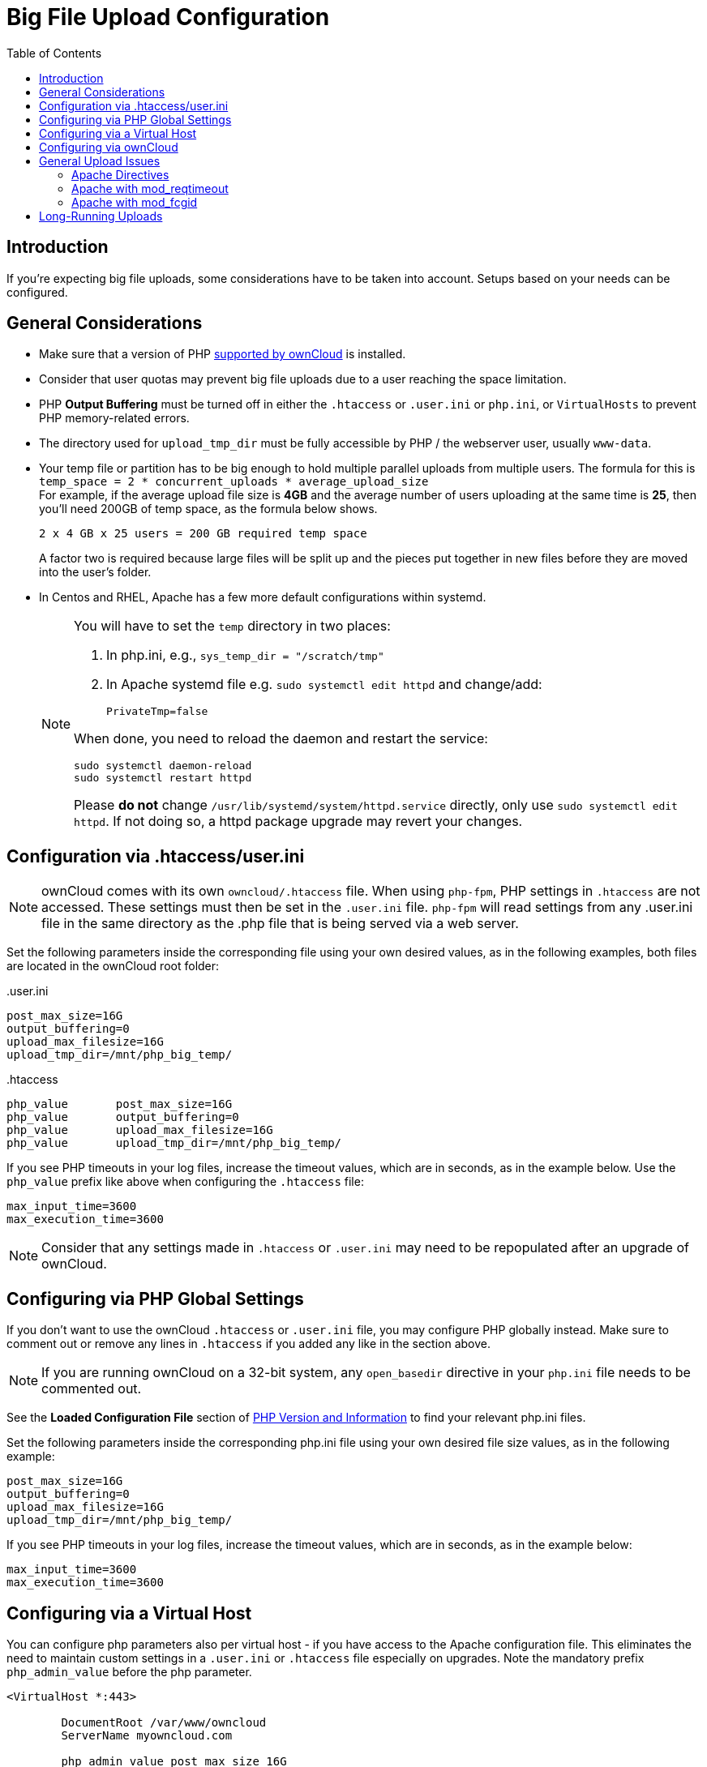 = Big File Upload Configuration
:toc: right
:stem:
:mod_reqtimeout-url: https://httpd.apache.org/docs/current/mod/mod_reqtimeout.html
:limitrequestbody-url: https://httpd.apache.org/docs/current/en/mod/core.html#limitrequestbody
:sslrenegbuffersize-url: https://httpd.apache.org/docs/current/mod/mod_ssl.html#sslrenegbuffersize
:fcgidmaxrequestinmem-url: https://httpd.apache.org/mod_fcgid/mod/mod_fcgid.html#fcgidmaxrequestinmem
:fcgidmaxrequestlen-url: https://httpd.apache.org/mod_fcgid/mod/mod_fcgid.html#fcgidmaxrequestlen
:mod_fcgid_bug_51747-url: https://bz.apache.org/bugzilla/show_bug.cgi?id=51747
:userini: .user.ini
:htaccess: .htaccess

== Introduction

If you're expecting big file uploads, some considerations have to be taken into account. Setups based on your needs can be configured.

== General Considerations

* Make sure that a version of PHP xref:installation/system_requirements.adoc[supported by ownCloud] is installed.
* Consider that user quotas may prevent big file uploads due to a user reaching the space limitation.
* PHP *Output Buffering* must be turned off in either the `.htaccess` or `.user.ini` or `php.ini`, or `VirtualHosts` to prevent PHP memory-related errors.
* The directory used for `upload_tmp_dir` must be fully accessible by PHP / the webserver user, usually `www-data`.
* Your temp file or partition has to be big enough to hold multiple parallel uploads from multiple users. The formula for this is `temp_space = 2 * concurrent_uploads * average_upload_size` +
For example, if the average upload file size is *4GB* and the average number of users uploading at the same time is *25*, then you’ll need 200GB of temp space, as the formula below shows.
+
----
2 x 4 GB x 25 users = 200 GB required temp space
----
A factor two is required because large files will be split up and the pieces put together in new files before they are moved into the user's folder.
* In Centos and RHEL, Apache has a few more default configurations within systemd.
+
[NOTE]
====
You will have to set the `temp` directory in two places:

. In php.ini, e.g., `sys_temp_dir = "/scratch/tmp"`
. In Apache systemd file e.g. `sudo systemctl edit httpd` and change/add:
+
----
PrivateTmp=false
----

When done, you need to reload the daemon and restart the service:

[source,bash]
----
sudo systemctl daemon-reload
sudo systemctl restart httpd
----

Please **do not** change `/usr/lib/systemd/system/httpd.service` directly, only use `sudo systemctl edit httpd`. If not doing so, a httpd package upgrade may revert your changes.
====

== Configuration via .htaccess/user.ini

NOTE: ownCloud comes with its own `owncloud/.htaccess` file. When using `php-fpm`, PHP settings in `.htaccess` are not accessed. These settings must then be set in the `{userini}` file. `php-fpm` will read settings from any {userini} file in the same directory as the .php file that is being served via a web server.

Set the following parameters inside the corresponding file using your own desired values, as in the following examples, both files are located in the ownCloud root folder:

{userini}::
[source,php]
----
post_max_size=16G
output_buffering=0
upload_max_filesize=16G
upload_tmp_dir=/mnt/php_big_temp/
----

{htaccess}::
[source,php]
----
php_value	post_max_size=16G
php_value	output_buffering=0
php_value	upload_max_filesize=16G
php_value	upload_tmp_dir=/mnt/php_big_temp/
----

If you see PHP timeouts in your log files, increase the timeout values, which are in seconds, as in the example below. Use the `php_value` prefix like above when configuring the `{htaccess}` file:

[source,php]
----
max_input_time=3600
max_execution_time=3600
----

NOTE: Consider that any settings made in `{htaccess}` or `{userini}` may need to be repopulated after an upgrade of ownCloud.

== Configuring via PHP Global Settings

If you don't want to use the ownCloud `.htaccess` or `.user.ini` file, you may configure PHP globally instead. 
Make sure to comment out or remove any lines in `.htaccess` if you added any like in the section above.

NOTE: If you are running ownCloud on a 32-bit system, any `open_basedir` directive in your `php.ini` file needs to be commented out.

See the *Loaded Configuration File* section of xref:configuration/general_topics/general_troubleshooting.adoc#php-version-and-information[PHP Version and Information] to find your relevant php.ini files.

Set the following parameters inside the corresponding php.ini file using your own desired file size values, as in the following example:

[source,php]
----
post_max_size=16G
output_buffering=0
upload_max_filesize=16G
upload_tmp_dir=/mnt/php_big_temp/
----

If you see PHP timeouts in your log files, increase the timeout values, which are in seconds, as in the example below:

[source,php]
----
max_input_time=3600
max_execution_time=3600
----

== Configuring via a Virtual Host

You can configure php parameters also per virtual host - if you have access to the Apache configuration file. This eliminates the need to maintain custom settings in a `{userini}` or `{htaccess}` file especially on upgrades. Note the mandatory prefix `php_admin_value` before the php parameter.

[source,apache]
----
<VirtualHost *:443>

	DocumentRoot /var/www/owncloud
	ServerName myowncloud.com

	php_admin_value	post_max_size 16G
	php_admin_value	output_buffering 0
	php_admin_value	upload_max_filesize 16G
	php_admin_value	upload_tmp_dir /mnt/php_big_temp/

	...
----

If you see PHP timeouts in your log files, increase the timeout values, which are in seconds, as in the example below:

[source,php]
----
php_admin_value max_input_time 3600
php_admin_value max_execution_time 3600
----

== Configuring via ownCloud

As an alternative to the `upload_tmp_dir` of PHP (e.g., if you don't have access to your `php.ini`) you can also configure some parameters in `config.php`.

* Set a temporary location for uploaded files by using the `tempdirectory` setting.
* If you have configured the `session_lifetime` setting in your `config.php`, 
see xref:configuration/server/config_sample_php_parameters.adoc[Sample Config PHP Parameters], make sure it is not too low. This setting needs to be configured to at least the time (in seconds) that the longest upload will take. If unsure, remove this entirely from your configuration to reset it to the default shown in the `config.sample.php`.

== General Upload Issues

Various environmental factors could cause a restriction of the upload size. Examples are:

* The `LVE Manager` of `CloudLinux` which sets an `I/O limit`.
* Some services like `Cloudflare` are also known to cause uploading issues.
* Upload limits enforced by proxies used by your clients.
* Other web server modules like described in xref:configuration/general_topics/general_troubleshooting.adoc[General Troubleshooting].

=== Apache Directives

* {limitrequestbody-url}[LimitRequestBody]
* {sslrenegbuffersize-url}[SSLRenegBufferSize]

=== Apache with mod_reqtimeout

The {mod_reqtimeout-url}[mod_reqtimeout] Apache module could also stop large uploads from completing. If you're using this module and uploads of large files fail, either disable it in your Apache config or increase the configured `RequestReadTimeout` values.

Disable mod_reqtimeout on Ubuntu::
+
On Ubuntu, you can disable the module by running the following command:
+
[source,bash]
----
sudo a2dismod reqtimeout
----

Disable mod_reqtimeout on CentOS::
+
On CentOS, comment out the following line in `/etc/httpd/conf/httpd.conf`:
+
[source,apache]
----
LoadModule reqtimeout_module modules/mod_reqtimeout.so
----
+
When you have run `asdismod` or updated `/etc/httpd/conf/httpd.conf`, restart Apache.
+
TIP: There are also several other configuration options in your web server config which could prevent the upload of larger files. Refer to your web server's manual for how to configure those values correctly:

=== Apache with mod_fcgid

* {fcgidmaxrequestinmem-url}[FcgidMaxRequestInMem]
* {fcgidmaxrequestlen-url}[FcgidMaxRequestLen]

WARNING: If you are using Apache 2.4 with mod_fcgid, as of February/March 2016, `FcgidMaxRequestInMem` still needs to be significantly increased from its default value to avoid the occurrence of segmentation faults when uploading big files. This is not a regular setting but serves as a workaround for {mod_fcgid_bug_51747-url}[Apache with mod_fcgid bug #51747].

Setting `FcgidMaxRequestInMem` significantly higher than usual may no longer be necessary, once bug #51747 is fixed.

== Long-Running Uploads

For very long-running uploads *those lasting longer than 1h* to public folders, _when chunking is not in effect_, `filelocking.ttl` should be set to a significantly large value in `config.php`. If not, large file uploads will fail with a file locking error, because the Redis garbage collection will delete the initially acquired file lock after 1 hour by default.

To estimate a good value, use the following formula:

[source,plaintext]
----
time_in_seconds = (maximum_upload_file_size / slowest_assumed_upload_connection).
----

For the value of "_slowest assumed upload connection_", take the *upload* speed of the user with the slowest connection and divide it by two. For example, let's assume that the user with the slowest connection has an 8MBit/s DSL connection; which usually indicates the download speed. This type of connection would, usually, have 1MBit/s upload speed (but confirm with the ISP). Divide this value in half, to have a buffer when there is network congestion, to arrive at 512KBit/s as the final value.
